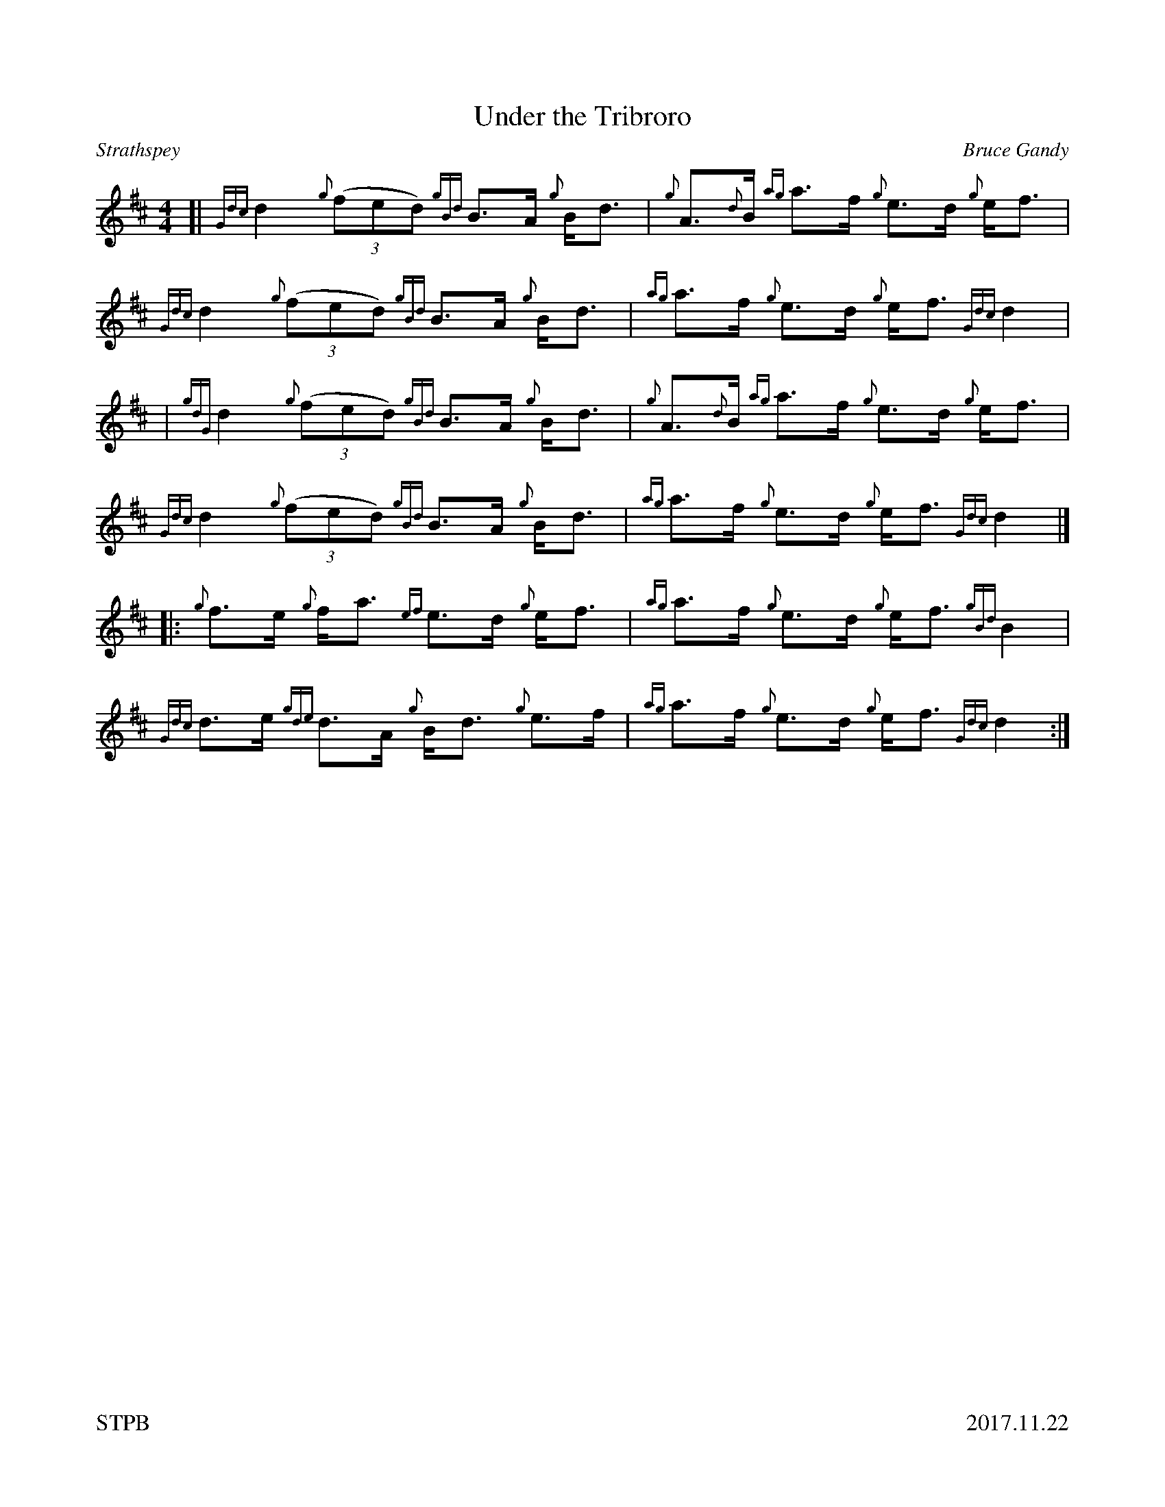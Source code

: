 %%straightflags false
%%flatbeams true
%%footer "STPB					2017.11.22"
%%graceslurs false
%%titleformat T0, R-1 C1
X:1
T:Under the Tribroro
C:Bruce Gandy
R:Strathspey
M:4/4
L:1/8
K:D
Z:Transcribed by Stephen Beitzel
[| {Gdc}d2 {g}(3::(fed) {gBd}B>A {g}B<d | {g}A>{d}B {ag}a>f {g}e>d {g}e<f | {Gdc}d2 {g}(3::(fed) {gBd}B>A {g}B<d | {ag}a>f {g}e>d {g}e<f {Gdc}d2 |
| {gdG}d2 {g}(3::(fed) {gBd}B>A {g}B<d | {g}A>{d}B {ag}a>f {g}e>d {g}e<f | {Gdc}d2 {g}(3::(fed) {gBd}B>A {g}B<d | {ag}a>f {g}e>d {g}e<f {Gdc}d2 |]
[|: {g}f>e {g}f<a {ef}e>d {g}e<f | {ag}a>f {g}e>d {g}e<f {gBd}B2 | {Gdc}d>e {gde}d>A {g}B<d {g}e>f | {ag}a>f {g}e>d {g}e<f {Gdc}d2 :|]
X:2
T:The Brown Haired Maid
C:Donald MacLeod
R:Reel
M:C|
L:1/8
K:D
Z:Transcribed by Stephen Beitzel
[|: {ag}a2 g>a {fg}f>e {gcd}c2 | {g}f>e{gcd}c>B {g}A>B {gcd}c2 | {ag}a2 g>a {fg}f>e {gcd}c2 |1 {g}B>{d}ca>e {g}f2 {e}f>g :|2 {g}B>{d}ca>e {g}f2 {e}f>a |]
[| e>A {gAd}A2 {g}e>A {gcd}c2 | {g}f>e{gcd}c>B {g}A>B {gcd}c2 | {g}e>A {gAd}A2 {g}e>A {gcd}c2 | {g}B>{d}ca>e {g}f2 {e}f>a |
| e>A {gAd}A2 {g}e>A {gcd}c2 | {g}f>e{gcd}c>B {g}A>B {gcd}c2 | {ag}a2 g>a {fg}f>e {gcd}c2 | {g}B>{d}ca>e {g}f2 {e}f2 |]
